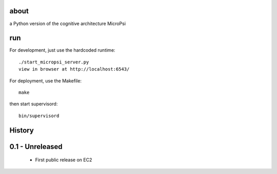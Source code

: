 about
=====

a Python version of the cognitive architecture MicroPsi

run 
===

For development, just use the hardcoded runtime::

	./start_micropsi_server.py
	view in browser at http://localhost:6543/


For deployment, use the Makefile::

    make

then start supervisord::

    bin/supervisord


History
=======

0.1 - Unreleased
================

 * First public release on EC2
